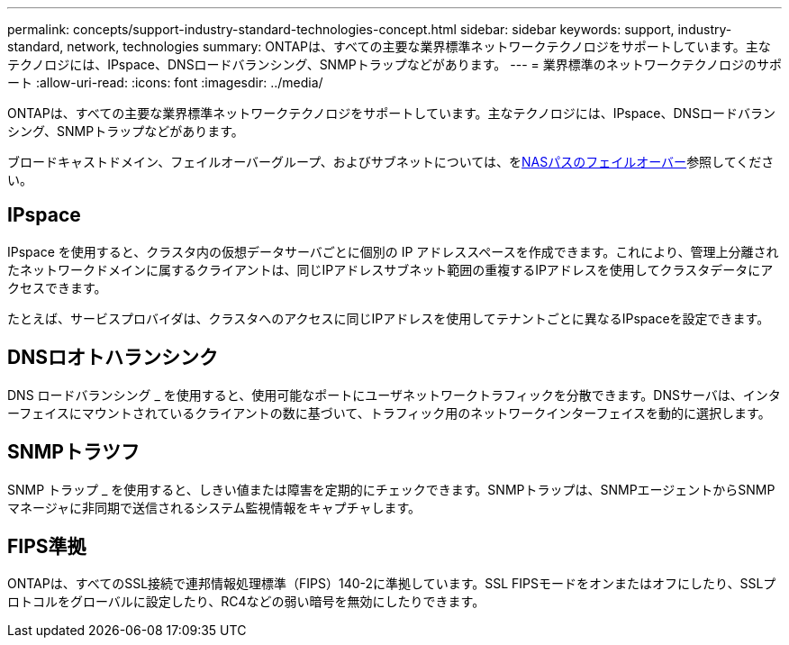 ---
permalink: concepts/support-industry-standard-technologies-concept.html 
sidebar: sidebar 
keywords: support, industry-standard, network, technologies 
summary: ONTAPは、すべての主要な業界標準ネットワークテクノロジをサポートしています。主なテクノロジには、IPspace、DNSロードバランシング、SNMPトラップなどがあります。 
---
= 業界標準のネットワークテクノロジのサポート
:allow-uri-read: 
:icons: font
:imagesdir: ../media/


[role="lead"]
ONTAPは、すべての主要な業界標準ネットワークテクノロジをサポートしています。主なテクノロジには、IPspace、DNSロードバランシング、SNMPトラップなどがあります。

ブロードキャストドメイン、フェイルオーバーグループ、およびサブネットについては、をxref:nas-path-failover-concept.adoc[NASパスのフェイルオーバー]参照してください。



== IPspace

IPspace を使用すると、クラスタ内の仮想データサーバごとに個別の IP アドレススペースを作成できます。これにより、管理上分離されたネットワークドメインに属するクライアントは、同じIPアドレスサブネット範囲の重複するIPアドレスを使用してクラスタデータにアクセスできます。

たとえば、サービスプロバイダは、クラスタへのアクセスに同じIPアドレスを使用してテナントごとに異なるIPspaceを設定できます。



== DNSロオトハランシンク

DNS ロードバランシング _ を使用すると、使用可能なポートにユーザネットワークトラフィックを分散できます。DNSサーバは、インターフェイスにマウントされているクライアントの数に基づいて、トラフィック用のネットワークインターフェイスを動的に選択します。



== SNMPトラツフ

SNMP トラップ _ を使用すると、しきい値または障害を定期的にチェックできます。SNMPトラップは、SNMPエージェントからSNMPマネージャに非同期で送信されるシステム監視情報をキャプチャします。



== FIPS準拠

ONTAPは、すべてのSSL接続で連邦情報処理標準（FIPS）140-2に準拠しています。SSL FIPSモードをオンまたはオフにしたり、SSLプロトコルをグローバルに設定したり、RC4などの弱い暗号を無効にしたりできます。

